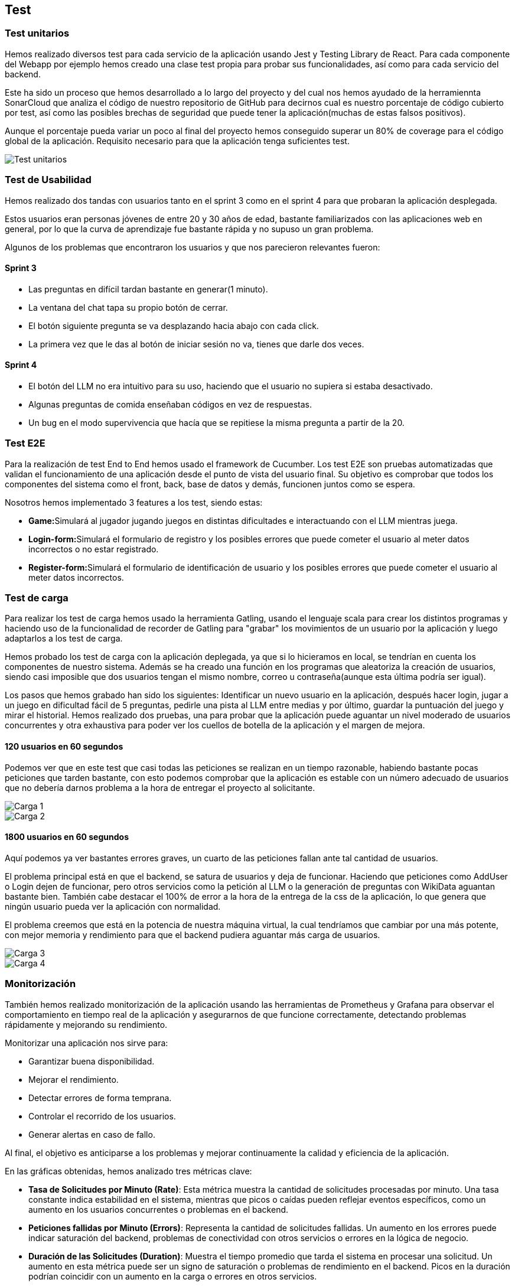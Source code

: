 ifndef::imagesdir[:imagesdir: ../images]

[[section-testing]]
== Test

=== Test unitarios
Hemos realizado diversos test para cada servicio de la aplicación usando Jest y Testing Library de React. Para cada componente del Webapp por ejemplo hemos creado una clase test propia para probar sus funcionalidades, así como para cada servicio del backend.

Este ha sido un proceso que hemos desarrollado a lo largo del proyecto y del cual nos hemos ayudado de la herramiennta SonarCloud que analiza el código de nuestro repositorio de GitHub para decirnos cual es nuestro porcentaje de código cubierto por test, así como las posibles brechas de seguridad que puede tener la aplicación(muchas de estas falsos positivos).

Aunque el porcentaje pueda variar un poco al final del proyecto hemos conseguido superar un 80% de coverage para el código global de la aplicación. Requisito necesario para que la aplicación tenga suficientes test.

image::Test_unitarios.png["Test unitarios"]

=== Test de Usabilidad

Hemos realizado dos tandas con usuarios tanto en el sprint 3 como en el sprint 4 para que probaran la aplicación desplegada.

Estos usuarios eran personas jóvenes de entre 20 y 30 años de edad, bastante familiarizados con las aplicaciones web en general, por lo que la curva de aprendizaje fue bastante rápida y no supuso un gran problema.

Algunos de los problemas que encontraron los usuarios y que nos parecieron relevantes fueron:

==== Sprint 3
* Las preguntas en difícil tardan bastante en generar(1 minuto).
* La ventana del chat tapa su propio botón de cerrar.
* El botón siguiente pregunta se va desplazando hacia abajo con cada click.
* La primera vez que le das al botón de iniciar sesión no va, tienes que darle dos veces.

==== Sprint 4
* El botón del LLM no era intuitivo para su uso, haciendo que el usuario no supiera si estaba desactivado.
* Algunas preguntas de comida enseñaban códigos en vez de respuestas.
* Un bug en el modo supervivencia que hacía que se repitiese la misma pregunta a partir de la 20.

=== Test E2E
Para la realización de test End to End hemos usado el framework de Cucumber. Los test E2E son pruebas automatizadas que validan el funcionamiento de una aplicación desde el punto de vista del usuario final. Su objetivo es comprobar que todos los componentes del sistema como el front, back, base de datos y demás, funcionen juntos como se espera.

Nosotros hemos implementado 3 features a los test, siendo estas:

* **Game:**Simulará al jugador jugando juegos en distintas dificultades e interactuando con el LLM mientras juega.
* **Login-form:**Simulará el formulario de registro y los posibles errores que puede cometer el usuario al meter datos incorrectos o no estar registrado.
* **Register-form:**Simulará el formulario de identificación de usuario y los posibles errores que puede cometer el usuario al meter datos incorrectos.

=== Test de carga
Para realizar los test de carga hemos usado la herramienta Gatling, usando el lenguaje scala para crear los distintos programas y haciendo uso de la funcionalidad de recorder de Gatling para "grabar" los movimientos de un usuario por la aplicación y luego adaptarlos a los test de carga.

Hemos probado los test de carga con la aplicación deplegada, ya que si lo hicieramos en local, se tendrían en cuenta los componentes de nuestro sistema. Además se ha creado una función en los programas que aleatoriza la creación de usuarios, siendo casi imposible que dos usuarios tengan el mismo nombre, correo u contraseña(aunque esta última podría ser igual).

Los pasos que hemos grabado han sido los siguientes: Identificar un nuevo usuario en la aplicación, después hacer login, jugar a un juego en dificultad fácil de 5 preguntas, pedirle una pista al LLM entre medias y por último, guardar la puntuación del juego y mirar el historial. Hemos realizado dos pruebas, una para probar que la aplicación puede aguantar un nivel moderado de usuarios concurrentes y otra exhaustiva para poder ver los cuellos de botella de la aplicación y el margen de mejora.

==== 120 usuarios en 60 segundos

Podemos ver que en este test que casi todas las peticiones se realizan en un tiempo razonable, habiendo bastante pocas peticiones que tarden bastante, con esto podemos comprobar que la aplicación es estable con un número adecuado de usuarios que no debería darnos problema a la hora de entregar el proyecto al solicitante.

image::Carga1.png["Carga 1"]

image::Carga2.png["Carga 2"]


==== 1800 usuarios en 60 segundos
Aquí podemos ya ver bastantes errores graves, un cuarto de las peticiones fallan ante tal cantidad de usuarios.

El problema principal está en que el backend, se satura de usuarios y deja de funcionar. Haciendo que peticiones como AddUser o Login dejen de funcionar, pero otros servicios como la petición al LLM o la generación de preguntas con WikiData aguantan bastante bien. También cabe destacar el 100% de error a la hora de la entrega de la css de la aplicación, lo que genera que ningún usuario pueda ver la aplicación con normalidad. 

El problema creemos que está en la potencia de nuestra máquina virtual, la cual tendríamos que cambiar por una más potente, con mejor memoria y rendimiento para que el backend pudiera aguantar más carga de usuarios.

image::Carga3.png["Carga 3"]

image::Carga4.png["Carga 4"]


=== Monitorización
También hemos realizado monitorización de la aplicación usando las herramientas de Prometheus y Grafana para observar el comportamiento en tiempo real de la aplicación y asegurarnos de que funcione correctamente, detectando problemas rápidamente y mejorando su rendimiento.

Monitorizar una aplicación nos sirve para:

* Garantizar buena disponibilidad.
* Mejorar el rendimiento.
* Detectar errores de forma temprana.
* Controlar el recorrido de los usuarios.
* Generar alertas en caso de fallo.

Al final, el objetivo es anticiparse a los problemas y mejorar continuamente la calidad y eficiencia de la aplicación.

En las gráficas obtenidas, hemos analizado tres métricas clave:

* **Tasa de Solicitudes por Minuto (Rate)**: Esta métrica muestra la cantidad de solicitudes procesadas por minuto. Una tasa constante indica estabilidad en el sistema, mientras que picos o caídas pueden reflejar eventos específicos, como un aumento en los usuarios concurrentes o problemas en el backend.

* **Peticiones fallidas por Minuto (Errors)**: Representa la cantidad de solicitudes fallidas. Un aumento en los errores puede indicar saturación del backend, problemas de conectividad con otros servicios o errores en la lógica de negocio.

* **Duración de las Solicitudes (Duration)**: Muestra el tiempo promedio que tarda el sistema en procesar una solicitud. Un aumento en esta métrica puede ser un signo de saturación o problemas de rendimiento en el backend. Picos en la duración podrían coincidir con un aumento en la carga o errores en otros servicios.

image::Grafana.png["Monitorización"]

En esta imagen podemos observar:

*  **Una fluctuación en el número de peticiones **. Esto tiene sentido ya que el número de peticiones no es un valor fijo, sino que depende del afluente de usuarios y sus acciones en la aplicación. En esta imagen, el número de peticiones ronda entre las 44 y 54 por minuto.

*  **Un importante aumento en el número de peticiones fallidas **. Esto es síntoma de errores en algún punto de la aplicación. Aunque en la imagen se observa que inicialmente hay un número importante de errores (±8), este número se reduce posteriormente hasta llegar a 2 errores, pero aumenta drásticamente hacia el final del gráfico.


*  **Estabilidad en el tiempo de respuestas **. Podemos ver que las tres gráficas mantienen una gran estabilidad con poca variación en el tiempo de respuesta. Como se observa en la gráfica, la mediana (B-series, línea verde) se mantiene prácticamente constante a lo largo del tiempo, lo que indica que la mayoría de las solicitudes son procesadas de forma consistente.

La monitorización es una gran herramienta para observar el rendimiento de la aplicación en tiempo real y poder identificar errores y corregirlos. En nuestro caso, debido a una situación ajena a nuestro control (falta de tiempo por un fallo en la red eléctrica de la región), no hemos podido realizar mejoras para paliar los problemas encontrados.
